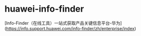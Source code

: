 * huawei-info-finder
:PROPERTIES:
:CUSTOM_ID: huawei-info-finder
:END:
[Info-Finder（在线工具）一站式获取产品关键信息平台-华为]([[https://info.support.huawei.com/info-finder/zh/enterprise/index]])
